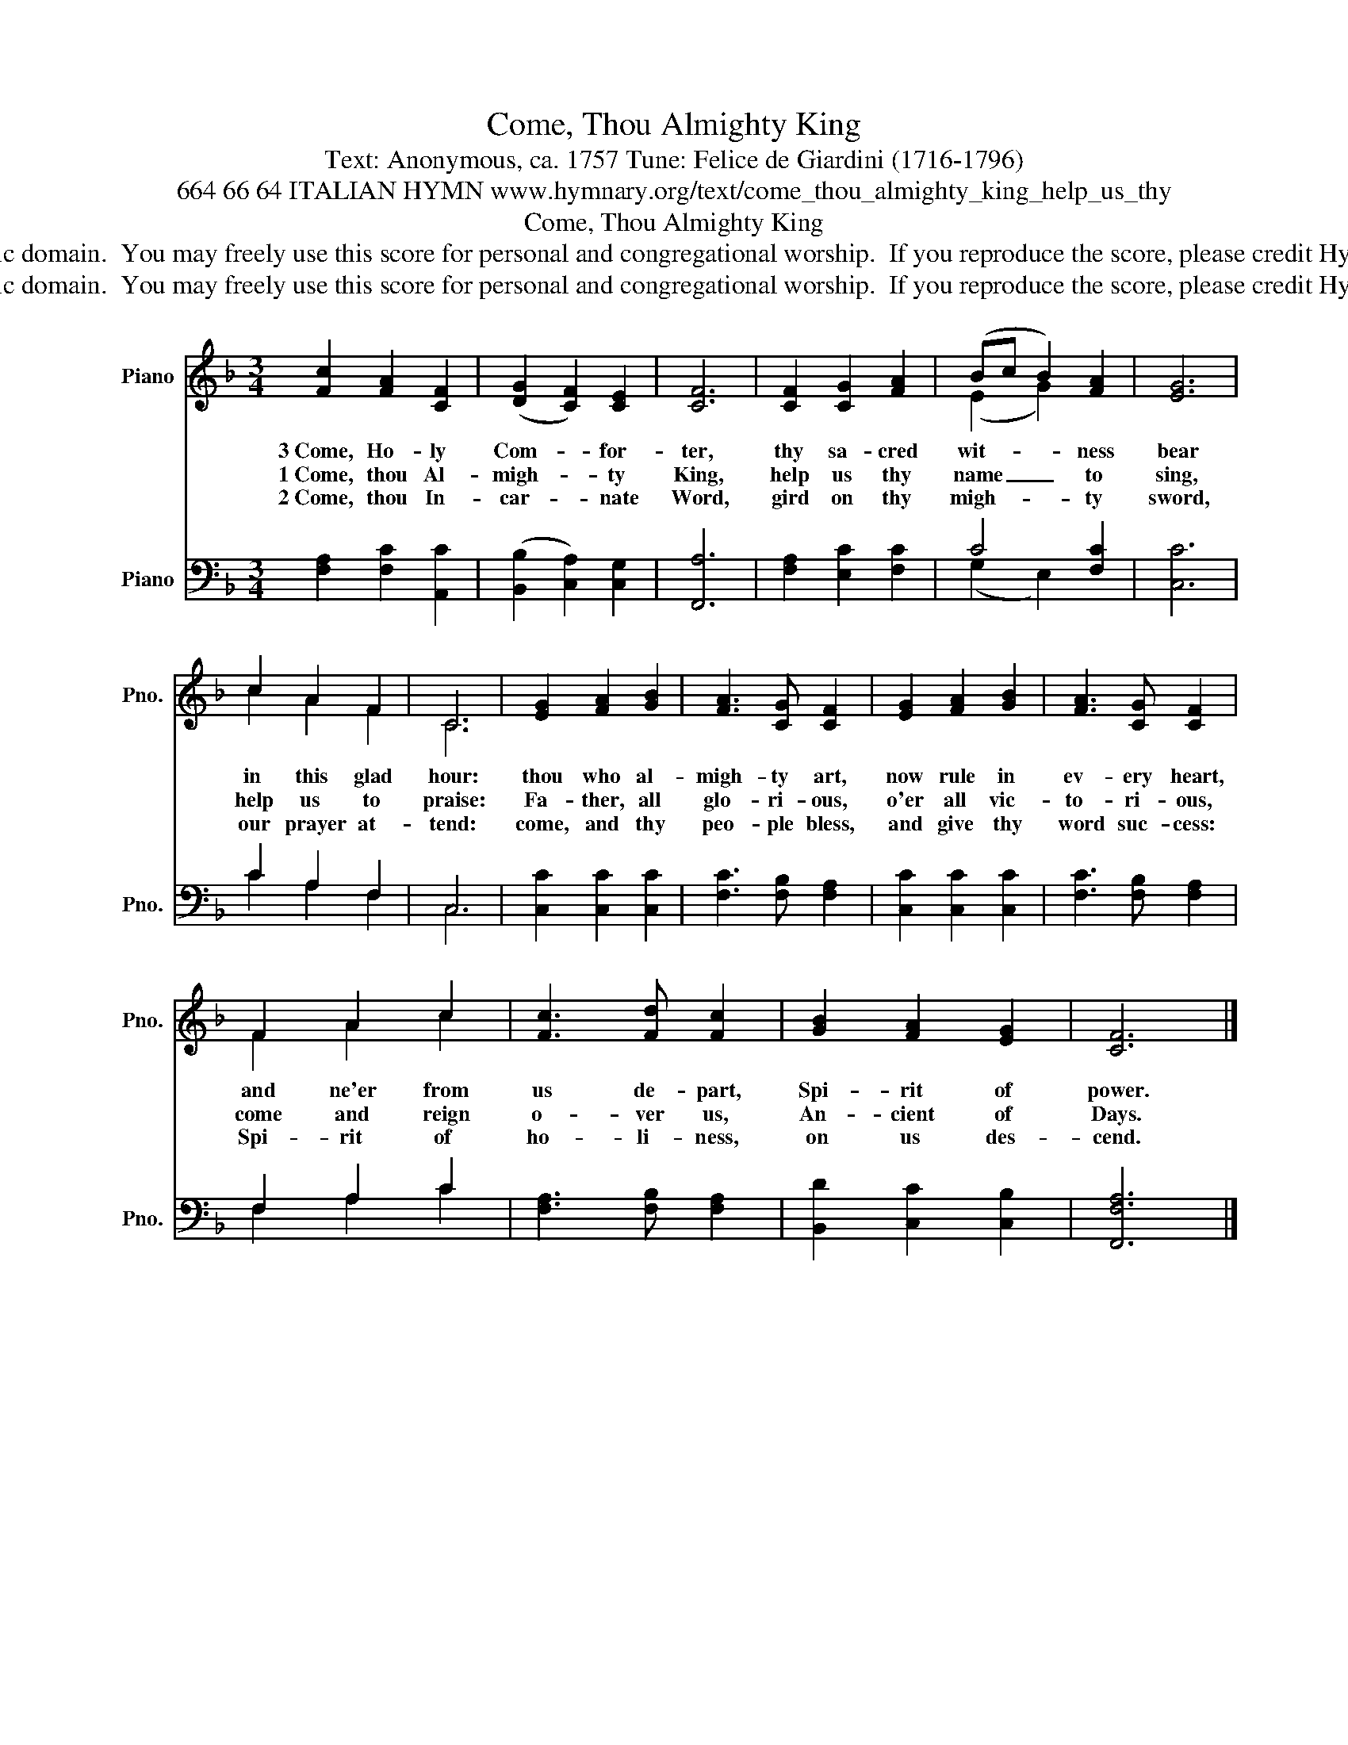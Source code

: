 X:1
T:Come, Thou Almighty King
T:Text: Anonymous, ca. 1757 Tune: Felice de Giardini (1716-1796)
T:664 66 64 ITALIAN HYMN www.hymnary.org/text/come_thou_almighty_king_help_us_thy
T:Come, Thou Almighty King
T:This hymn is in the public domain.  You may freely use this score for personal and congregational worship.  If you reproduce the score, please credit Hymnary.org as the source. 
T:This hymn is in the public domain.  You may freely use this score for personal and congregational worship.  If you reproduce the score, please credit Hymnary.org as the source. 
Z:This hymn is in the public domain.  You may freely use this score for personal and congregational worship.  If you reproduce the score, please credit Hymnary.org as the source.
%%score ( 1 2 ) ( 3 4 )
L:1/8
M:3/4
K:F
V:1 treble nm="Piano" snm="Pno."
V:2 treble 
V:3 bass nm="Piano" snm="Pno."
V:4 bass 
V:1
 [Fc]2 [FA]2 [CF]2 | (([DG]2 [CF]2)) [CE]2 | [CF]6 | [CF]2 [CG]2 [FA]2 | (Bc B2) [FA]2 | [EG]6 | %6
w: 3~Come, Ho- ly|Com- * for-|ter,|thy sa- cred|wit- * * ness|bear|
w: 1~Come, thou Al-|migh- * ty|King,|help us thy|name _ _ to|sing,|
w: 2~Come, thou In-|car- * nate|Word,|gird on thy|migh- * * ty|sword,|
 c2 A2 F2 | C6 | [EG]2 [FA]2 [GB]2 | [FA]3 [CG] [CF]2 | [EG]2 [FA]2 [GB]2 | [FA]3 [CG] [CF]2 | %12
w: in this glad|hour:|thou who al-|migh- ty art,|now rule in|ev- ery heart,|
w: help us to|praise:|Fa- ther, all|glo- ri- ous,|o'er all vic-|to- ri- ous,|
w: our prayer at-|tend:|come, and thy|peo- ple bless,|and give thy|word suc- cess:|
 F2 A2 c2 | [Fc]3 [Fd] [Fc]2 | [GB]2 [FA]2 [EG]2 | [CF]6 |] %16
w: and ne'er from|us de- part,|Spi- rit of|power.|
w: come and reign|o- ver us,|An- cient of|Days.|
w: Spi- rit of|ho- li- ness,|on us des-|cend.|
V:2
 x6 | x6 | x6 | x6 | (E2 G2) x2 | x6 | c2 A2 F2 | C6 | x6 | x6 | x6 | x6 | F2 A2 c2 | x6 | x6 | %15
 x6 |] %16
V:3
 [F,A,]2 [F,C]2 [A,,C]2 | (([B,,B,]2 [C,A,]2)) [C,G,]2 | [F,,A,]6 | [F,A,]2 [E,C]2 [F,C]2 | %4
 C4 [F,C]2 | [C,C]6 | C2 A,2 F,2 | C,6 | [C,C]2 [C,C]2 [C,C]2 | [F,C]3 [F,B,] [F,A,]2 | %10
 [C,C]2 [C,C]2 [C,C]2 | [F,C]3 [F,B,] [F,A,]2 | F,2 A,2 C2 | [F,A,]3 [F,B,] [F,A,]2 | %14
 [B,,D]2 [C,C]2 [C,B,]2 | [F,,F,A,]6 |] %16
V:4
 x6 | x6 | x6 | x6 | (G,2 E,2) x2 | x6 | C2 A,2 F,2 | C,6 | x6 | x6 | x6 | x6 | F,2 A,2 C2 | x6 | %14
 x6 | x6 |] %16

